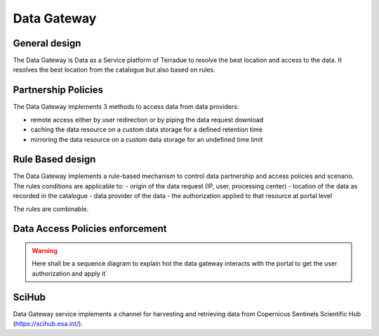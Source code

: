 .. _catalogue_data_gateway:

Data Gateway
^^^^^^^^^^^^

General design
""""""""""""""

The Data Gateway is Data as a Service platform of Terradue to resolve the best location and access to the data.
It resolves the best location from the catalogue but also based on rules.


.. req:: HEP-TS-FUN-040
  :show:

  The data gateway mechanism is fully described in this section


Partnership Policies
""""""""""""""""""""

The Data Gateway implements 3 methods to access data from data providers:

- remote access either by user redirection or by piping the data request download
- caching the data resource on a custom data storage for a defined retention time
- mirroring the data resource on a custom data storage for an undefined time limit


.. req:: HEP-TS-FUN-041
  :show:

  The data gateway's partnership policies implementation is fully described in this section


Rule Based design
"""""""""""""""""

The Data Gateway implements a rule-based mechanism to control data partnership and access policies and scenario. 
The rules conditions are applicable to:
- origin of the data request (IP, user, processing center)
- location of the data as recorded in the catalogue
- data provider of the data
- the authorization applied to that resource at portal level

The rules are combinable.


.. req:: HEP-TS-FUN-042
  :show:

  The data gateway's rule based mechanism is fully described in this section


Data Access Policies enforcement
""""""""""""""""""""""""""""""""

.. req:: HEP-TS-SEC-051
  :show:

  Data Access policies enforcement is described in this section


.. warning:: 

  Here shall be a sequence diagram to explain hot the data gateway interacts with the portal to get the user authorization and apply it`


SciHub
""""""

Data Gateway service implements a channel for harvesting and retrieving data from Copernicus Sentinels Scientific Hub (https://scihub.esa.int/).


.. req:: HEP-TS-ICD-034
  :show:

  Data Access policies enforcement is described in this section






